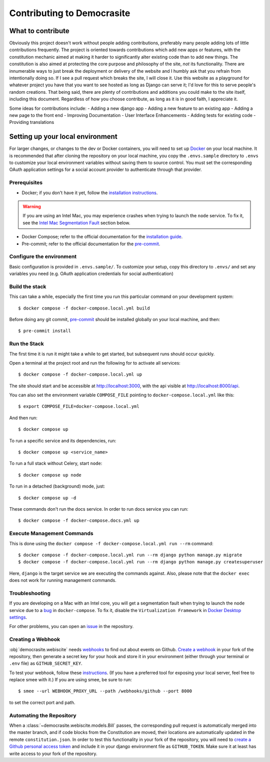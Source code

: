 .. _CONTRIBUTING.rst:

***************************
Contributing to Democrasite
***************************


What to contribute
==================

Obviously this project doesn't work without people adding contributions, preferably
many people adding lots of little contributions frequently. The project is oriented
towards contributions which add new apps or features, with the constitution mechanic
aimed at making it harder to significantly alter existing code than to add new things.
The constitution is also aimed at protecting the core purpose and philosophy of the
site, *not* its functionality. There are innumerable ways to just break the deployment
or delivery of the website and I humbly ask that you refrain from intentionally doing
so. If I see a pull request which breaks the site, I will close it. Use this website as
a playground for whatever project you have that you want to see hosted as long as
Django can serve it; I'd love for this to serve people's random creations. That being
said, there are plenty of contributions and additions you could make to the site
itself, including this document. Regardless of how you choose contribute, as long as it
is in good faith, I appreciate it.

Some ideas for contributions include:
- Adding a new django app
- Adding a new feature to an existing app
- Adding a new page to the front end
- Improving Documentation
- User Interface Enhancements
- Adding tests for existing code
- Providing translations


.. Adapted from https://cookiecutter-django.readthedocs.io/en/latest/developing-locally-docker.html

Setting up your local environment
=================================

For larger changes, or changes to the dev or Docker containers, you will need to set up
`Docker`_ on your local machine. It is recommended that after cloning the repository on
your local machine, you copy the ``.envs.sample`` directory to ``.envs`` to customize
your local environment variables without saving them to source control. You must set
the corresponding OAuth application settings for a social account provider to
authenticate through that provider.

.. _`Docker`: https://docs.docker.com/get-docker/

Prerequisites
-------------

* Docker; if you don't have it yet, follow the `installation instructions`_.

.. warning::
    If you are using an Intel Mac, you may experience crashes when trying to launch the
    ``node`` service. To fix it, see the `Intel Mac Segmentation Fault`_ section below.

* Docker Compose; refer to the official documentation for the `installation guide`_.
* Pre-commit; refer to the official documentation for the `pre-commit`_.

.. _`installation instructions`: https://docs.docker.com/install/#supported-platforms
.. _`installation guide`: https://docs.docker.com/compose/install/
.. _`pre-commit`: https://pre-commit.com/#install


Configure the environment
---------------------------

Basic configuration is provided in ``.envs.sample/``. To customize your setup, copy
this directory to ``.envs/`` and set any variables you need (e.g. OAuth application
credentials for social authentication)


Build the stack
---------------

This can take a while, especially the first time you run this particular command on your development system::

    $ docker compose -f docker-compose.local.yml build

Before doing any git commit, `pre-commit`_ should be installed globally on your local machine, and then::

    $ pre-commit install


Run the Stack
-------------

The first time it is run it might take a while to get started, but subsequent runs should occur quickly.

Open a terminal at the project root and run the following for to activate all services::

    $ docker compose -f docker-compose.local.yml up

The site should start and be accessible at http://localhost:3000, with the api visible at http://localhost:8000/api.

You can also set the environment variable ``COMPOSE_FILE`` pointing to ``docker-compose.local.yml`` like this::

    $ export COMPOSE_FILE=docker-compose.local.yml

And then run::

    $ docker compose up

To run a specific service and its dependencies, run::

    $ docker compose up <service_name>

To run a full stack without Celery, start ``node``::

    $ docker compose up node

To run in a detached (background) mode, just::

    $ docker compose up -d

These commands don't run the docs service. In order to run docs service you can run::

    $ docker compose -f docker-compose.docs.yml up


Execute Management Commands
---------------------------

This is done using the ``docker compose -f docker-compose.local.yml run --rm`` command: ::

    $ docker compose -f docker-compose.local.yml run --rm django python manage.py migrate
    $ docker compose -f docker-compose.local.yml run --rm django python manage.py createsuperuser

Here, ``django`` is the target service we are executing the commands against.
Also, please note that the ``docker exec`` does not work for running management commands.


Troubleshooting
---------------

.. _Intel Mac Segmentation Fault:

If you are developing on a Mac with an Intel core, you will get a segmentation fault
when trying to launch the ``node`` service due to a `bug`_ in ``docker-compose``.
To fix it, disable the ``Virtualization Framework`` in `Docker Desktop settings`_.

For other problems, you can open an `issue`_ in the repository.

.. _bug: https://github.com/docker/for-mac/issues/6824
.. _`Docker Desktop settings`: https://docs.docker.com/desktop/settings/mac/
.. _`issue`: https://github.com/mfosterw/cookiestocracy/issues


Creating a Webhook
------------------

:obj:`democrasite.webiscite` needs `webhooks`_ to find out about events on
Github. `Create a webhook`_ in your fork of the repository, then generate a
secret key for your hook and store it in your environment (either through your
terminal or ``.env`` file) as ``GITHUB_SECRET_KEY``.

To test your webhook, follow these `instructions`_. (If you have a preferred
tool for exposing your local server, feel free to replace smee with it.) If you
are using smee, be sure to run::

   $ smee --url WEBHOOK_PROXY_URL --path /webhooks/github --port 8000

to set the correct port and path.

.. _webhooks: https://docs.github.com/en/developers/webhooks-and-events/webhooks/about-webhooks
.. _create a webhook: https://docs.github.com/en/webhooks/using-webhooks/creating-webhooks
.. _instructions: https://docs.github.com/en/webhooks/using-webhooks/handling-webhook-deliveries


Automating the Repository
-------------------------

When a :class:`~democrasite.webiscite.models.Bill` passes, the corresponding pull
request is automatically merged into the master branch, and if code blocks from the
Constitution are moved, their locations are automatically updated in the remote
``constitution.json``. In order to test this functionality in your fork of the
repository, you will need to `create a Github personal access token`_ and include it in
your django environment file as ``GITHUB_TOKEN``. Make sure it at least has write
access to your fork of the repository.

.. _create a Github personal access token: https://docs.github.com/en/authentication/keeping-your-account-and-data-secure/managing-your-personal-access-tokens
